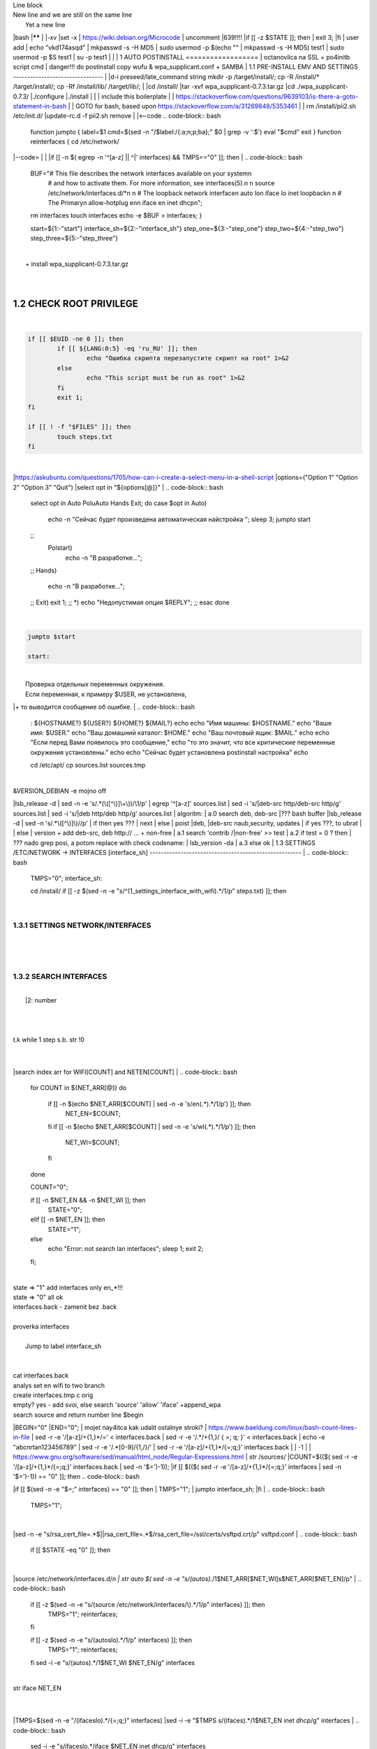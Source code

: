 | Line block
| New line and we are still on
  the same line
|   Yet a new line
|bash
|******
|
|-xv
|set -x
| https://wiki.debian.org/Microcode
| uncomment |639!!!!
|if [[ -z $STATE ]]; then
|	exit 3;
|fi
| user add 
| echo "vkd174asqd" | mkpasswd -s -H MD5
| sudo usermod -p $(echo "" | mkpasswd -s -H MD5) test1
| sudo usermod -p $S test1
| su -p test1
|
|
|
1	AUTO POSTINSTALL
==================
| octanovilca na SSL + po4initb script cmd
| danger!!! do postinstall copy wufu & wpa_supplicant.conf + SAMBA
|
1.1	PRE-INSTALL EMV AND SETTINGS
--------------------------------
|
|d-i preseed/late_command string mkdir -p /target/install/; cp -R /install/* /target/install/; cp -Rf /install/lib/ /target/lib/;
|
|cd /install/
|tar -xvf wpa_supplicant-0.7.3.tar.gz
|cd ./wpa_supplicant-0.7.3/
|./configure
|./install
|
|
| include this boilerplate
|
|	https://stackoverflow.com/questions/9639103/is-there-a-goto-statement-in-bash
|	| GOTO for bash, based upon https://stackoverflow.com/a/31269848/5353461
|
| rm /install/pii2.sh /etc/init.d/
|update-rc.d -f pii2.sh remove
|
|<--code
.. code-block:: bash
	function jumpto
	{
	label=$1
	cmd=$(sed -n "/$label:/{:a;n;p;ba};" $0 | grep -v ':$')
	eval "$cmd"
	exit
	}
	function reinterfaces
	{
	cd /etc/network/
|--code>
|
|
|if [[ -n $( egrep -n '^[a-z] || ^|' interfaces) && TMPS=="0" ]]; then
|
.. code-block:: bash
	BUF="# This file describes the network interfaces available on your system\n
		# and how to activate them. For more information, see interfaces(5).\n
		\n
		source /etc/network/interfaces.d/*\n
		\n
		# The loopback network interface\n
		auto lo\n
		iface lo inet loopback\n
		\n
		# The Primary\n
		allow-hotplug en\n
		iface en inet dhcp\n";
	rm interfaces
	touch interfaces
	echo -e $BUF > interfaces;
	}
	
	start=${1:-"start"}
	interface_sh=${2:-"interface_sh"}
	step_one=${3:-"step_one"}
	step_two=${4:-"step_two"}
	step_three=${5:-"step_three"}
|
| 		+ install wpa_supplicant-0.7.3.tar.gz
|
.. code-block:: bash
	export LC_ALL=ru_RU.UTF-8
	FILES="steps.txt"
	BUF="";
	TMPS="";
	COUNT=0;
	DEB_VER="";
	NET_EN="";
	NET_WI="";
	STATE="0";
	PORT_SSH="4103"
	NET_ARR=();
|
1.2	CHECK ROOT PRIVILEGE
------------------------
|
.. code-block:: bash
	
	if [[ $EUID -ne 0 ]]; then
		if [[ ${LANG:0:5} -eq 'ru_RU' ]]; then
			echo "Ошибка скрипта перезапустите скрипт на root" 1>&2
		else
			echo "This script must be run as root" 1>&2
		fi
		exit 1;
	fi
	
	if [[ ! -f "$FILES" ]]; then
		touch steps.txt
	fi	
|
|https://askubuntu.com/questions/1705/how-can-i-create-a-select-menu-in-a-shell-script
|options=("Option 1" "Option 2" "Option 3" "Quit")
|select opt in "${options[@]}"
|
.. code-block:: bash
	select opt in Auto PoluAuto Hands Exit; do
	case $opt in
	Auto)
			echo -n "Сейчас будет произведена автоматическая найстройка ";
			sleep 3;
			jumpto start
	;;
		Polstart)
			echo -n "В разработке...";
	;;
	Hands)
			echo -n "В разработке...";
	;;
	Exit)
	exit 1;
	;;
	*) 
	echo "Недопустимая опция $REPLY";
	;;
	esac
	done
|
.. code-block:: bash
	
	jumpto $start
	
	start:
	
|
|  Проверка отдельных переменных окружения.
|  Если переменная, к примеру $USER, не установлена,
|+ то выводится сообщение об ошибке.
|
.. code-block:: bash
	: ${HOSTNAME?} ${USER?} ${HOME?} ${MAIL?}
	echo
	echo "Имя машины: $HOSTNAME."
	echo "Ваше имя: $USER."
	echo "Ваш домашний каталог: $HOME."
	echo "Ваш почтовый ящик: $MAIL."
	echo
	echo "Если перед Вами появилось это сообщение,"
	echo "то это значит, что все критические переменные окружения установлены."
	echo 
	echo "Сейчас будет установлена postinstall настройка"
	echo
	
	cd /etc/apt/
	cp sources.list sources.tmp
|
| &VERSION_DEBIAN -e mojno off
|lsb_release -d | sed -n -e 's/.*(\([^\)]\+\))/\1/p'
| egrep '^[a-z]' sources.list
| sed -i 's/|deb-src http/deb-src http/g' sources.list
| sed -i 's/|deb http/deb http/g' sources.list
| 	algoritm: 
|	a.0 search deb, deb-src 
|???	bash buffer
|lsb_release -d | sed -n 's/.*\([^\)]\)//p'
|	if then yes ???
|	next
|	else 
|	poist |deb, |deb-src naub,security, updates
|	if yes ???, to ubrat |
|	else
|	version + add deb-src, deb http:// ... + non-free
|	a.1 search 'contrib /|\ non-free' >> test
|	a.2 if test = 0 ? then 
|	??? nado grep posi, a potom replace with check codename:
|	lsb_version -da
|	a.3 else ok
|
1.3	SETTINGS /ETC/NETWORK -> INTERFACES [interface_sh]
------------------------------------------------------
|
.. code-block:: bash
	TMPS="0";
	interface_sh:
	
	cd /install/
	if [[ -z $(sed -n -e "s/^\(1_settings_interface_with_wifi\).*/\1/p" steps.txt) ]]; then
|
1.3.1	SETTINGS NETWORK/INTERFACES
~~~~~~~~~~~~~~~~~~~~~~~~~~~~~~~~~
|
|
.. code-block:: bash
	cd /etc/network/
|
1.3.2	SEARCH INTERFACES 
~~~~~~~~~~~~~~~~~~~~~~~~
|
|	|2:	number  
|
.. code-block:: bash
	if [[ ! -f /etc/network/interfaces ]]; then
		touch interfaces
	fi
|
.. code-block:: bash
	cp interfaces interfaces.back 
|
| t.k while 1 step s.b. str !0
|
.. code-block:: bash
	COUNT=1;
	NET_EN=""
	
	while [[ -n $( ip addr | sed -n -e "s/.*$COUNT\:\s\(.*\)\:\s<.*/\1/p") ]]
	do
	NET_ARR[COUNT]=$( ip addr | sed -n -e "s/.*$COUNT\:\s\(.*\)\:\s<.*/\1/p");
	echo Counter: $COUNT $NET_EN;
	((COUNT++));
	done
	
	COUNT=0;
|
|search index arr for WIFI[COUNT] and NETEN[COUNT]
|
.. code-block:: bash
	for COUNT in ${NET_ARR[@]}
	do
		if [[ -n $(echo $NET_ARR[$COUNT] | sed -n -e 's/en\(.*\).*/\1/p') ]]; then
			NET_EN=$COUNT;
		fi
		if [[ -n $(echo $NET_ARR[$COUNT] | sed -n -e 's/wl\(.*\).*/\1/p') ]]; then
			NET_WI=$COUNT;
		fi
	done
	
	COUNT="0";
	
	if [[ -n $NET_EN && -n $NET_WI ]]; then
		STATE="0";
	elif [[ -n $NET_EN ]]; then
		STATE="1";
	else 
		echo "Error: not search lan interfaces";
		sleep 1;
		exit 2;
	fi;
|
| state => "1" add interfaces only en_*!!!
| state => "0" all ok
| interfaces.back - zamenit bez .back
|
| proverka interfaces
|
|	Jump to label interface_sh
|
.. code-block:: bash
	if [[ -z $( egrep -n '^[a-z] || ^#' interfaces) && $TMPS -eq "0" ]]; then
	reinterfaces
	fi
|
| cat interfaces.back
| analys set en wifi to two branch
| create interfaces.tmp c orig
| empty? yes - add svoi, else search 'source' 'allow' 'iface' +append_wpa
| search source and return number line $begin
|BEGIN="0"
|END="0";
|		mojet nay4itca kak udalit ostalnye stroki?
| https://www.baeldung.com/linux/bash-count-lines-in-file
| sed -r -e '/[a-z]\/+{1,}\*/=' < interfaces.back
| sed -r -e '/.*\/+\{1,\}/ { =;  q; }' < interfaces.back
| echo -e "abc\n\rta\n123456789" | sed -r -e '/.*[0-9]/{1,/}/'
| sed -r -e '/[a-z]\/+{1,}\*/{=;q;}' interfaces.back
|
|	-1
|
| https://www.gnu.org/software/sed/manual/html_node/Regular-Expressions.html
| str /sources/
|COUNT=$(($( sed -r -e '/[a-z]\/+{1,}\*/{=;q;}' interfaces.back | sed -n '$=')-1));
|if [[ $(($( sed -r -e '/[a-z]\/+{1,}\*/{=;q;}' interfaces | sed -n '$=')-1)) == "0" ]]; then
.. code-block:: bash
	
|if [[ $(sed -n -e "$=;" interfaces) == "0" ]]; then
|		TMPS="1";
|		jumpto interface_sh;
|fi
|
.. code-block:: bash
	TMPS="1";
|
|sed -n -e "s/rsa_cert_file=.*$\||rsa_cert_file=.*$/rsa_cert_file=\/ssl\/certs\/vsftpd.crt/p" vsftpd.conf
|
.. code-block:: bash
	if [[ $STATE -eq "0" ]]; then
|
|source /etc/network/interfaces.d/*\n
| str auto $( sed -n -e "s/\(auto\s\).*/\1$NET_ARR[$NET_WI]\s$NET_ARR[$NET_EN]/p"
|
.. code-block:: bash
	if [[ -z $(sed -n -e "s/\(source \/etc\/network\/interfaces/\\).*/\1/p" interfaces) ]]; then
			TMPS="1";
			reinterfaces;
	fi
	
	if [[ -z $(sed -n -e "s/\(auto\slo\).*/\1/p" interfaces) ]]; then
			TMPS="1";
			reinterfaces;
	fi
	sed -i -e "s/\(auto\s\).*/\1$NET_WI $NET_EN/g" interfaces
|
| str iface NET_EN
|
.. code-block:: bash
	if [[ -z $( sed -n -e "s/\(iface\slo\).*/\1/p" interfaces) ]]; then
			TMPS="1";
			reinterfaces;
	fi
|
|TMPS=$(sed -n -e "/\(iface\slo\).*/{=;q;}" interfaces)
|sed -i -e "$TMPS s/\(iface\s\).*/\1$NET_EN inet dhcp/g" interfaces
|
.. code-block:: bash
	sed -i -e "s/iface\slo.*/iface $NET_EN inet dhcp/g" interfaces
|
| str allow-hotplug
|
.. code-block:: bash
	if [[ -z $( sed -n -e "s/\(allow-hotplug\s\).*/\1/p" interfaces) ]]; then
			TMPS="1";
			reinterfaces;
	fi
	sed -i -e "s/\(allow-hotplug\s\).*/\1$NET_WI/g" interfaces
|
| str iface NET_WI
|
.. code-block:: bash
	if [[ -z $( sed -n -e "s/\(iface\s\).*/\1/p" interfaces) ]]; then
			TMPS="1";
			reinterfaces;
	fi
|
| str auto
|TMPS=$(sed -n -e "/\(iface\s[en]\).*/{=;q;}" interfaces)
|
.. code-block:: bash
	sed -i -e "$a s/\(iface\s\).*/\1$NET_WI inet dhcp/g" interfaces
|
|sed -n -e "s/\(iface\s[en]\).*/\1$NET_ARR[$NET_WI] inet dhcp/g" interfaces
|
.. code-block:: bash
	sed '$a	wpa-conf \/home\/rootsu\/wpa_supplicant.conf' interfaces >> interfaces;
|
|if [[-z $( sed -n -e "s/\(auto\s\).*/\1/p" interfaces) ]]; then
|	jumpto interface_sh;
|fi
|systemctl restart wpa_supplicant@$NET_ARR[$NET_WI]
|
.. code-block:: bash
	systemctl restart wpa_supplicant
|
|sed -n -e "s/\(auto\s\).*/\1$NET_ARR[$NET_WI]\s$NET_ARR[$NET_EN]/g" interfaces
| str iface NET_EN
|if [[-z $( sed -n -e "s/\(iface\s\).*/\1/p" interfaces) ]]; then
|		jumpto interface_sh;
|fi
|sed -n -e "s/\(iface\s\).*/\1$NET_ARR[$NET_WI] inet dhcp/g" interfaces
| str allow-hotplug
|
.. code-block:: bash
	else
	
	if [[ -z $(sed -n -e "s/\(source \/etc\/network\/interfaces/\\).*/\1/p" interfaces) ]]; then
			TMPS="1";
			reinterfaces;
	fi
|
| str auto $( sed -n -e "s/\(auto\s\).*/\1$NET_ARR[$NET_WI]\s$NET_ARR[$NET_EN]/p"
|
.. code-block:: bash
	if [[ -z $(sed -n -e "s/\(auto\slo\).*/\1/p" interfaces) ]]; then
			TMPS="1";
			reinterfaces;
	fi
	sed -i -e "s/\(auto\s\).*/\1$NET_EN/g" interfaces
|
| str iface NET_EN
|
.. code-block:: bash
	if [[ -z $(sed -n -e "s/\(iface\slo\).*/\1/p" interfaces) ]]; then
			TMPS="1";
			reinterfaces;
	fi
	sed -i -e "s/iface\slo.*/iface $NET_EN inet dhcp/g" interfaces
|
| str allow-hotplug
|
.. code-block:: bash
	if [[ -z $(sed -n -e "s/\(allow-hotplug\s\).*/\1/p" interfaces) ]]; then
			TMPS="1";
			reinterfaces;
	fi
	sed -i -e "s/\(allow-hotplug\s\).*/\1$NET_EN/g" interfaces
|
| str iface NET_WI
|
.. code-block:: bash
	if [[ -z $(sed -n -e "s/\(iface\s\).*/\1/p" interfaces) ]]; then
			TMPS="1";
			reinterfaces;
	fi
|
|TMPS=$(sed -n -e "/\(iface\s[en]\).*/{=;q;}" interfaces);
|
.. code-block:: bash
	sed -i -e "$a s/\(iface\s\).*/\1$NET_EN inet dhcp/g" interfaces
|
|sed -n -e "s/\(iface\s[en]\).*/\1$NET_ARR[$NET_WI] inet dhcp/g" interfaces
|sed '$a	wpa-conf \/home\/rootsu\/wpa_supplicant.conf' interfaces >> interfaces;
|sed -n -e "s/\(allow.*\s\).*/\1$NET_ARR[$NET_WIFI]\sinet\sdhcp/g" interfaces
|
| if [[ $STATE -eq "0" ]]; then fi
|
.. code-block:: bash
	fi
|
1.3.2	restart service
~~~~~~~~~~~~~~~~~~~~~
|
.. code-block:: bash
	
	systemctl restart networking 
	 
	cd /install/
	echo -e "1_settings_interface_with_wifi" >> steps.txt
	fi
|
1.4		Update distribution 
-------------------------
|
.. code-block:: bash
	step_one:
	
	cd /install/
	if [[ -z $(sed -n -e "s/^\(1_src_list\).*/\1/p" steps.txt) ]]; then
	
	cd /etc/apt/
	if [[ -z $( lsb_release -d | sed -n -e 's/.*(\([^\)]\+\))/\1/p') ]]; then
|
|	echo "Error: not defined version DebianOS, wait 3 sec";
|
.. code-block:: bash
		DEB_VER=$(cat /etc/os-release | sed -n -e "s/.*(\([^\)].*\))\"$/\1/p");
		DEB_VER=$(echo $DEB_VER | sed -n -e "s/\([a-z]*\)$//p")
	else
		DEB_VER=$( lsb_release -d | sed -n -e 's/.*(\([^\)]\+\))/\1/p')
	fi;
|
|cd /etc/apt/;
| rm sources.tmp;
|touch sources.tmp
|
|main, contrib, non-free
|main — здесь находятся пакеты соответствующие DFSG-compliant (Debian Free Software Guidelines) не требуют дополнительное ПО из других источников. Это часть дистрибутива Debian. Полностью свободны для любого использования.
|contrib — смешанные пакеты которые содержат не только свободные пакеты DFSG-compliant но и пакеты из других веток например non-free.
|non-free — не свободное программное обеспечение. Не соответствует DFSG.
|check null string		???? 		dob add usloviya proverki ft http
|
|
.. code-block:: bash
	if [[ -n $(egrep -n '^[a-z] && ^#' sources.list) && -n $( sed -n -e "s/^deb http:\/\/ftp//p" sources.list) && -n $( sed -n -e "s/^deb-src http:\/\/ftp//p" sources.list) && -n $( sed -n -e "s/^deb http:\/\/deb//p" sources.list) && -n $( sed -n -e "s/^deb-src http:\/\/deb//p" sources.list) ]]; then
	STATE="1";
	rm sources.list;
|
| touch sources.tmp;
|
.. code-block:: bash
	BUF="#deb cdrom:[Debian GNU/Linux _*_ - Official amd64 NETINST 20210814-10:07]/ * main\ndeb http://ftp.debian.org/debian/ $DEB_VER main non-free contrib\ndeb-src http://ftp.debian.org/debian/ $DEB_VER main non-free contrib\n
	\ndeb http://security.debian.org/debian-security/ $DEB_VER-security main contrib non-free \ndeb-src http://security.debian.org/debian-security/ $DEB_VER-security main contrib non-free \n
	\n# *-updates, to get updates before a point release is made; \r\n# see https://www.debian.org/doc/manuals/debian-reference/ch02.en.html#_updates_and_backports \ndeb http://deb.debian.org/debian/ $DEB_VER-updates main contrib non-free \ndeb-src http://deb.debian.org/debian/ $DEB_VER-updates main contrib non-free \n
	\n
		# This system was installed using small removable media \n
		# (e.g. netinst, live or single CD). The matching \"deb cdrom\" \n
		# entries were disabled at the end of the installation process. \n
		# For information about how to configure apt package sources, \n
		# see the sources.list(5) manual. \n"
	echo -e $BUF > sources.list;
	echo "Info: sources.list is null";
	sleep 1; 
| 
| Waits 5 seconds.
| sed -i '34s/AAA/BBB/' file_name
|
.. code-block:: bash
	else
| 
|The first part of it is an "address", i.e. the following command only applies to lines matching it. The ! negates the condition, i.e. the command will only be applied to lines not matching the address. So, in other words, Replace Hello by Hello world! on lines that don't contain Hello world!.
| sed -n -e 's/.*bullseye\-[a-z]\(.\)/\1/p' sources.tmp
|The pattern [a-z]* matches zero or more characters in the range a to z (the actual characters are dependent on the current locale). There are zero such characters at the very start of the string 123 abc (i.e. the pattern matches), and also four of them at the start of this is a line.
|If you need at least one match, then use [a-z][a-z]* or [a-z]\{1,\}, or enable extended regular expressions with sed -E and use [a-z]+.
|
.. code-block:: bash
	 sed -i -e "s/$DEB_VER\s.*$/$DEB_VER main contrib non-free/g" sources.list
	 sed -i -e "s/\(\/\s$DEB_VER\-[a-z]*\).*/\1 main contrib non-free/g" sources.list
	fi;
	
	echo -e "y\n" | apt-get update;
	echo -e "y\n" | apt-get full-upgrade; 
	if [ $? -ne 0 ]; then
	 echo "Error: full upgrade error!!!"
	 exit 1
	fi
	echo -e "y\ny\ny\ny\n" | apt-get install console-setup;
	cd /install/
	echo -e "1_src_list" >> steps.txt
	
	fi
	
|
1.5		Install drivers
--------------------
| ??? do make analys 'lspci' and install autochoose driver
|
.. code-block:: bash
	step_two:
	
	cd /install/
	if [[ -z $(sed -n -e "s/^\(2_install_driver\).*/\1/p" steps.txt) ]]; then
	
	if [[ $(lspci | grep VGA | sed -n -e "s/.*\[\(.*\)\/.*/\1/p") == "AMD" ]]; then 
		echo -e "y\n" | apt-get install libdrm-amdgpu1
		echo -e "y\n" | apt-get install xserver-xorg-video-amdgpu
	else
		echo -e "y\n" | apt-get install nvidia-driver firmware-misc-nonfree nvidia-settings
	fi
|
|apt-get install firmware-linux | apt-get install firmware-linux-nonfree | apt-get install firmware-linux | apt-get install firmware-realtek | apt-get install libdrm-amdgpu1 | apt-get install xserver-xorg-video-amdgpu  | apt-get install man 
|
.. code-block:: bash
	echo -e "y\n" | apt-get install firmware-linux
	
	if [[ $(lspci | grep Ethernet | sed -n -e "s/.*ller:\s\([a-zA-Z]\+\s\).*/\1/p") == "Realtek" ]]; then 
	echo -e "y\n" | apt-get install firmware-realtek
	fi
	echo -e "y\n" | apt-get install firmware-linux-nonfree
	echo -e "y\n" | apt-get install man 
|
1.5.1	Install SElinux utils & acl
~~~~~~~~~~~~~~~~~~~~~~~~~~~~~~~~~
|
.. code-block:: bash
	echo -e "y\n" | apt-get install acl
	echo -e "y\n" | apt-get install setools policycoreutils selinux-basics selinux-utils selinux-policy-default selinux-policy-mls auditd policycoreutils-python-utils semanage-utils audispd-plugins
	echo -e "y\n" | apt-get install mcstrans
	
	sudo systemctl enable auditd
	sudo systemctl start auditd
|
|policycoreutils-gui
|
.. code-block:: bash
	touch /.autorelabel
	selinux-activate
	
	if [ $? -ne 0 ]; then
	 echo "Error: install driver failed!!!"
	 exit 1
	fi
	
	echo -e "2_install_driver" >> steps.txt
|
1.5.2	Reboot
~~~~~~~~~~~~
|
.. code-block:: bash
	reboot
	fi
|
1.6		Install git && nanorc [step_three]
---------------------------------------
|
.. code-block:: bash
	
	if [[ -z $(sed -n -e "s/^\(3_nanorc\).*/\1/p" steps.txt) ]]; then
|
| nano /etc/rc.local
|setupcon
|
.. code-block:: bash
	echo -e "y\n" | apt-get install git
	if [ 
	? -ne 0 ]; then
	 echo "Error: error install git!!!"
	 exit 1;
	fi
	cd /install
	git clone git://git.savannah.gnu.org/nano.git; cd nano;./autogen.sh;./configure; make install 
|
|rm -Rf /nano/
|rmdir /nano/
|git clone https://github.com/nanorc/nanorc.git
|cd nanorc
|make install
|exit 1;
| make list all autogen
|cat ~/.nano/syntax/ALL.nanorc
|rm ~/.nanorc
|touch ~/.nanorc
|echo -e 'include ~/.nano/syntax/ALL.nanorc' >> ~/.nanorc
|| TeX
|echo -e 'include "/usr/share/nano/patch.nanorc\' >> ~/.nanorc
|| POV-Ray
|echo -e 'include "/usr/share/nano/pov.nanorc\' >> ~/.nanorc
|| Perl
|echo -e 'include "/usr/share/nano/perl.nanorc\' >> ~/.nanorc
|| Nanorc files
|echo -e 'include "/usr/share/nano/nanorc.nanorc\' >> ~/.nanorc
|| Python
|echo -e 'include "/usr/share/nano/python.nanorc\' >> ~/.nanorc
|| C/C++
|echo -e 'include "/usr/share/nano/c.nanorc\' >> ~/.nanorc
|| Groff
|echo -e 'include "/usr/share/nano/groff.nanorc' >> ~/.nanorc
|| Assembler
|echo -e 'include "/usr/share/nano/asm.nanorc' >> ~/.nanorc
|| Ruby
|echo -e 'include "/usr/share/nano/ruby.nanorc' >> ~/.nanorc
|| Manpages
|echo -e 'include "/usr/share/nano/man.nanorc' >> ~/.nanorc
|| HTML
|echo -e 'include "/usr/share/nano/html.nanorc' >> ~/.nanorc
|| Bourne shell scripts
|echo -e 'include "/usr/share/nano/sh.nanorc' >> ~/.nanorc
|| Sun Java
|echo -e 'include "/usr/share/nano/java.nanorc' >> ~/.nanorc
|| Sun php
|echo -e 'include "/usr/share/nano/php.nanorc' >> ~/.nanorc
|| Sun perl
|echo -e 'include "/usr/share/nano/perl.nanorc' >> ~/.nanorc
|| sql
|echo -e 'include "/usr/share/nano/sql.nanorc' >> ~/.nanorc
|| asm
|echo -e 'include "/usr/share/nano/asm.nanorc' >> ~/.nanorc
|include "/usr/share/nano/*.nanorc"
|
.. code-block:: bash
	find /usr/share/nano -name '*.nanorc' -printf "include %p\n" > ~/.nanorc
|
|for i in `ls /usr/share/nano`
|  do
|    echo "include /usr/share/nano/$i" >> ~/.nanorc
|  done
|rm -Rf /nanorc/
|rmdir /nanorc/
|
.. code-block:: bash
	fi
	echo -e "3_nanorc" >> steps.txt
|
|
1.7		Copy dir 
--------------
|
|
.. code-block:: bash
	if [[ -z $(sed -n -e "s/^\(4_copy_sh\).*/\1/p" steps.txt) ]]; then
|
.. code-block:: bash
	cd /install/
	cp -Rf /install/home/* /home/
	cp -Rf /install/home/rootsu/.bashrc ~root 
	cp -Rf /install/home/rootsu/.profile ~root 
	cp -Rf /install/home/rootsu/.cmd_shell.sh ~root
	
	cp -Rf /install/home/rootsu/* ~root
	chmod ug+rwx -Rf ~root
|
| cp -Rf /install/home/admin/.bashrc /root/
|cp /etc/nanorc ~/.nanorc
|
.. code-block:: bash
	echo -e "4_copy_sh" >> steps.txt
	fi
|
|exit 1;
|cp -Rf /install/home/ /home/ | -> rootsu, admin
| https://superuser.com/questions/904001/how-to-install-tar-xz-file-in-ubuntu
|
|
1.8		Install utils [step_five]
------------------------------
|
.. code-block:: bash
	if [[ -z $(sed -n -e "s/^\(5_install_util_wd\).*/\1/p" steps.txt) ]]; then
|
.. code-block:: bash
	echo "y\n" | apt-get install build-essential
	if [ $? -ne 0 ]; then
	 echo "Error: error install gcc-utils!!!"
	 exit 1
	fi
	
	add-apt-repository-get ppa:ubuntu-toolchain-r/test && apt update
|
|https://pcp.io/docs/guide.html
|apt-get install gcc-snapshot && apt-get install gcc-11g++-11
|update-alternatives --install /usr/bin/gcc gcc /usr/bin/gcc-9 60 --slave /usr/bin/g++ g++ /usr/bin/g++-9
|
.. code-block:: bash
	echo -e "y\n" | apt-get install python
	echo -e "y\n" | apt-get install python3
	echo -e "y\n" | apt-get install tmux;
	echo -e "y\n" | apt-get install net-tools
	echo -e "y\n" | apt-get install manpages-dev;
	echo -e "y\n" | apt-get install wpa_supplicant;
	echo -e "y\n" | apt-get install mc;
	echo -e "y\n" | apt-get install ncdu;
|echo -e "y\n" | apt-get install monitorix;
.. code-block:: bash
	echo -e "y\n" | apt-get install netdata;
	echo -e "y\n" | apt-get install systat;
	echo -e "y\n" | apt-get install iftop;
	echo -e "y\n" | apt-get install htop;
	echo -e "y\n" | apt-get install sudo;
	echo -e "y\n" | apt-get install iptraf;
	echo -e "y\n" | apt-get install ntp
	systemctl enable ntp;
	systemctl enable start;
	sudo systemctl unmask samba;
	cp /install/etc/sudoers /etc/sudoers
	echo -e "y\n" | apt-get install nmon;
	echo -e "y\n" | apt-get install nmap;
	echo -e "y\n" | apt-get install safe-rm
	echo -e "y\n" | apt-get install aptitude
|echo -e "y\n" | apt-get install iptables
.. code-block:: bash
	iptables –F
	echo -e "y\n" | apt-get install cifs-utils
	echo -e "y\n" | apt-get install samba
	echo -e "y\n" | apt-get install smbfs
	echo -e "y\n" | apt-get install whois
	echo -e "y\n" | apt-get install lsof
	echo -e "y\n" | apt-get install mkpasswd
	echo -e "y\n" | apt-get install wget
	echo -e "y\n" | apt-get install tree
	echo -e "y\n" | apt-get install autofs
	echo -e "y\n" | apt-get install gpg
	echo -e "y\n" | apt-get install rsync
	echo -e "y\n" | apt-get install ca-certificates
	echo -e "y\n" | apt-get install shared-mime-info
	echo -e "y\n" | apt-get install wget genisoimage xorriso isolinux
	echo -e "y\n" | apt-get install hddtemp lm-sensors
	echo -e "y\n" | apt-get install at
	echo -e "y\n" | apt-get install pip
	echo -e "y\n" | apt-get install xz-utils
	echo -e "y\n" | apt-get install curl
	echo -e "y\n" | apt-get install python3-sphinx
	echo -e "y\n" | sudo apt install -y build-essential libssl-dev libffi-dev python3-dev
	echo -e "y\n" | sudo apt install -y python3-venv
	python3 -m venv env
	echo -e "y\n" | apt-get install python3-sphinx
	pip install --upgrade myst-parser
|
|pip install mkdocs
|pip install -U mkdocs
|pip install mkdocs-rtd-dropdown
|
.. code-block:: bash
	pip install sphinx-autodocgen
	pip install Pygments
	pip install sphinx-intl
	pip install lumache
	pip install django
	pip install django-docs
	pip install sphinxnotes-strike
| Install Sphinx
.. code-block:: bash
	pip install -U sphinx
	python -m venv .venv
|echo -e "y\n" | apt-get install anacron
.. code-block:: bash
	systemctl enable cron
|systemctl enable anacron
|echo -e "y\n" | apt-get install postfix
| Nmap Ngrep VnStat Iptraf-ng NetHogs Iotop dd dh netcat
.. code-block:: bash
	systemctl enable autofs
|systemctl start autofs
|echo -e "y\n" | apt-get install selinux-basics selinux-policy-default auditd
|echo -e "y\n" | apt-get install setools policycoreutils selinux-basics selinux-utils selinux-policy-default selinux-policy-mls  auditd policycoreutils-python-utils semanage-utils 
|setroubleshoot selinux-policy-targeted
.. code-block:: bash
	
	apt-get install openssh-server -y
	if [ $? -ne 0 ]; then
	 echo "Error: error install setup-utils!!!"
	 exit 1
	fi
	
|exit 1;
|
|	Update settings LOCALE
|
|	locale -a
.. code-block:: bash
	update-locale LC_TIME=ru_RU.UTF-8;
	update-locale LC_ALL=ru_RU.UTF-8;
	update-locale LANG=ru_RU.UTF-8;
	sed -n -e "s/\(=\).*/\1\"$ru_RU.UTF-8\"/p" /etc/default/locale
	update-locale;
	
	cp -Rf /install/etc/* /etc
	if [ $? -ne 0 ]; then
	 echo "Error: copy install to etc"
	 exit 1
	fi
	cd /install/
	echo -e "5_install_util_wd" >> steps.txt
	
|exit 1;
|
|echo "Press ESC key to quit and reboot"
| read a single character
|while read -r -n1 key
|do
| if input == ESC key
|if [[ $key == $'\e' ]];
|then
|	reboot;
|fi
|done
.. code-block:: bash
	
	fi
|dpkg -i xz-utils_5.2.4-1_amd64.deb
|tar -xvf wpa_supplicant-0.7.3.tar.gz
|cd ./wpa_supplicant-0.7.3/
|mv /install/.config /install/wpa_supplicant-0.7.3/wpa_supplicant/
|bash make
|exit 1;
|tar -xvf console-setup_1.205.tar.xz
|cd ./console-setup-1.205.tar.xz/
|./configure
|./install
|cp -Rf /install/etc/default/console-setup /etc/default/
|
|
|if [ -f /etc/resolv.conf ]; then
|	jumpto STEP_TWO_AFTER;
|fi
.. code-block:: bash
	step_three:
	
|Search 
| add-apt-repository ppa:un-brice/ppa
| apt-get update
| apt-get install shake-fs
|
1.9		Install driver opt and acc [step_six]
------------------------------------------
|
.. code-block:: bash
	step_four:
	cd /install/
	if [[ -z $(sed -n -e "s/^\(7_driver_opt\).*/\1/p" steps.txt) ]]; then
|
1.9.1	create disk /opt/
~~~~~~~~~~~~~~~~~~~~~~~
|
1.9.2	search /dev/s**
~~~~~~~~~~~~~~~~~~~~~
|
|touch fdiskhdd.txt;
|fdisk -l > fdiskhdd.txt
|STATE=$(sed -n -e "s/.*\(\/dev\/s[a-z]*[0-9]\).*/\1/p" fdiskhdd.txt);
|if [[ -z $(sed -n -e "s/.*\(\/dev\/s[a-z]*\).*/\1/p" fdiskhdd.txt) ]]; then
|	STATE=$(sed -n -e "s/.*\(\/dev\/s[a-z]*\).*/\1/p" fdiskhdd.txt);
|fi
|
|	OPTIONS: g , w
|
|echo "\ng\nn\n1\n2048\n\nw" |  fdisk $STATE --wipe AUTO 
.. code-block:: bash
	
|
|	Create fs
|
|mkfs.ext4 $STATE /opt
|
|
1.9.3	mount /dev/s**
~~~~~~~~~~~~~~~~~~~~
|
.. code-block:: bash
	mount -t ext4 $(sudo fdisk -l | sed -n -e "s/.*\(\/dev\/s[a-z]*[0-9]\).*/\1/p") /opt
	
	shd=$(sudo fdisk -l | sed -n -e "s/.*\(\/dev\/s[a-z]*[0-9]\).*/\1/p" | sed 's/\//\\\//g')
	
|S1=$(sudo blkid | sed -n -e "s/$shd:\s\(.*\).*/\1/p" | sed -n -e "s/$shd:\s\([\=a-zA-Z_]*\)/\1/p;s/UUID=\(.*\)\sB.*/\1/p" | sed 's/\"/\\"/g')
.. code-block:: bash
	
	S1=$(sudo blkid | sed -n -e "s/$shd:\s\(.*\).*/\1/p" | sed -n -e "s/UUID=\(.*\)\sB.*/\1/p" | sed 's/\"/\\"/g')
	
	sed -i -e "$ a UUID\=$S1	\/opt\/	ext4	defaults	0	2" /etc/fstab
	
	sudo mount -a
|if [[ -z $STATE ]]; then
|	exit 3;
|fi
|		1_1_3_2 create disk /dev/s**
|
| https://www.computerhope.com/unix/fdisk.htm
| https://superuser.com/questions/332252/how-to-create-and-format-a-partition-using-a-bash-script
|
.. code-block:: bash
	echo -e "7_driver_opt" >> steps.txt
	fi
|
.. code-block:: bash
	cd /install/
|
||  in-target mkfs.ext4 /dev/sdb1 ; \
|  in-target echo "/dev/sdb1  /srv  ext4  nodiratime  0  2" >> /etc/fstab
|			???
|	fdisk
|	mkfs
|
|
|		1_1_4	editor /etc/apt/sources.list
|		add info ro "contrib non-free|
|	
|		copy sources.list -> sources.tmp
|
.. code-block:: bash
	
|	https://www.baeldung.com/linux/run-script-on-startup
|
|cp /install/pii2.sh /etc/init.d/
|chkconfig --add pii2.sh
|update-rc.d pii2.sh defaults
|
|touch /install/step_two.txt
|
|	Posle del!!!
| https://serverfault.com/questions/32438/disable-a-service-from-starting-at-all-runlevels
.. code-block:: bash
	
|
|	Jump to label interface_sh
|
|
1.10		Create users and groups
-----------------------------
|
.. code-block:: bash
	
	if [[ -z $(sed -n -e "s/^\(9_user_settings\).*/\1/p" steps.txt) ]]; then
	
	STEP_TWO_AFTER:
	
|
|	 cp sources.tmp sources.list;
|
|			1.10.1		Create users and groups
|
|cp -Rf /install/home/rootsu/.cmd_shell.sh ~/.cmd_shell.sh
|cp -Rf /install/home/rootsu/.bashrc ~/.bashrc
|cp -Rf /install/home/rootsu/.bashrc /home/admin/
|cp -Rf /install/home/rootsu/.cmd_shell.sh /home/admin/
|В
.. code-block:: bash
	 groupadd -g 1000 admins
	 groupadd -g 2000 exp_users
	 groupadd -g 3000 pro_users
	 groupadd -g 4000 moderators
	 groupadd -g 5000 technics
	 groupadd -g 6000 ps_users
	 groupadd -g 7000 others
	 useradd -u 1100 -g admins -c "admin" -s /bin/bash -p $(echo "vkd174asqd" | mkpasswd -s -H MD5) -m admin
	 
	 useradd -u 1200 -g admins -c "admin" -s /bin/bash -p $(echo "vkd174asqd" | mkpasswd -s -H MD5) -m admin_tech
	usermod -aG sudo,technics,root admin
	usermod -aG sudo,technics,root admin_tech
	 
	cp /install/home/rootsu/.bashrc /home/admin/ 
	cp /install/home/rootsu/.profile /home/admin/
	cp /install/home/rootsu/.cmd_shell.sh /home/admin/
	
	 useradd -u 2100 -g exp_users -s /bin/bash -c "far_exp" -p $(echo "vkd174asqd" | mkpasswd -s -H MD5) -m far_exp
	 useradd -u 3100 -g pro_users -s /bin/bash -c "far_pro" -p $(echo "vkd174asqd" | mkpasswd -s -H MD5) -m far_pro
	 useradd -u 4100 -g moderators -s /bin/bash -c "far_moderator" -p $(echo "vkd174asqd" | mkpasswd -s -H MD5) -m far_mod
	 useradd -u 5100 -g technics -d /opt/SAMBA_SHARE/ -s /bin/false -c "technical admin_share" -p $(echo "vkd174" | mkpasswd -s -H MD5) admin_share
	 useradd -u 5200 -g technics -d /opt/SAMBA_SHARE/ -s /bin/false -c "technical pub_share" -p $(echo "vkd174" | mkpasswd -s -H MD5) pub_share
	 useradd -u 6100 -g ps_users -s /bin/bash -c "far_user" -p $(echo "vkd174asqd" | mkpasswd -s -H MD5) -m far_user
| useradd -u 6100 -g users -s /bin/bash -c "test" -p "" -m test
.. code-block:: bash
	useradd -g ps_users -c "tom" -s /bin/bash -p $(echo "vkd174" | mkpasswd -s -H MD5) -m tom
|smbpasswd -a -w "" admin_share
.. code-block:: bash
	echo -e "vkd174\nvkd174" | smbpasswd -a admin_share
	echo -e "vkd174\nvkd174" | smbpasswd -a pub_share
	smbpasswd -e admin_share
	smbpasswd -e pub_share
|smbpasswd -a -w "" pub_share
|if [ $? -ne 0 ]; thenvkd174asqd
|	
|fi
.. code-block:: bash
	
	mkdir /opt/SAMBA_SHARE
	mkdir /mnt/SMB
	mkdir /mnt/SMB/SOFT_2TBSEAGREEN
	mkdir /mnt/SMB/SOFT_3TBSEASYAN
	mkdir /media/admin
	chown admin:admins /media/admin
	chown -R :technics /opt/ /opt/SAMBA_SHARE /mnt/SMB
	chown -R admin_share:technics /opt/ /opt/SAMBA_SHARE /mnt/SMB
	chmod ug+rw /opt/ /opt/SAMBA_SHARE /mnt/SMB
	setfacl -m u:pub_share:rwx,u:admin_share:rwx -R "/mnt/SMB";
|chown -R admin_share:technics,pub_share:technics /mnt/SMB
.. code-block:: bash
	
|
|			1.10.2		Create ssh_ssl
|
|		https://www.cyberciti.biz/tips/checking-openssh-sshd-configuration-syntax-errors.html
|
|			1.10.3	Install ssh settings
|
.. code-block:: bash
	cd /etc/ssh/
	
	cp sshd_config sshd_config.tmp
|
| |Port 22
|
.. code-block:: bash
	 sed -i -e "s/#Port\s.*$\|Port\s.*$/Port $PORT_SSH/g" sshd_config
|
| HostKey
|
.. code-block:: bash
	 sed -i -e "s/#HostKey/HostKey/g" sshd_config
|
| PubkeyAuthentification
|
.. code-block:: bash
	 sed -i -e "s/#PubkeyAuthentication\s.*$\|PubkeyAuthentication\s.*$/PubkeyAuthentication yes/g" sshd_config
|
| |SysLogFacility
|
.. code-block:: bash
	 sed -i -e "s/#SysLogFacility\s.*$\|SysLogFacility\s.*$/SysLogFacility AUTHPRIV/g" sshd_config
|
| |LogLevel
|
.. code-block:: bash
	 sed -i -e "s/#LogLevel\s.*$\|LogLevel\s.*$/#LogLevel INFO/g" sshd_config
|
| |LogLevel
|
.. code-block:: bash
	 sed -i -e "s/#LoginGraceTime\s.*$\|LoginGraceTime\s.*$/LoginGraceTime 2m/g" sshd_config
|
| |PermitRootLogin
|
.. code-block:: bash
	 sed -i -e "s/#PermitRootLogin\s.*$\|PermitRootLogin\s.*$/PermitRootLogin yes/g" sshd_config
|
| |StrictModes
|
.. code-block:: bash
	 sed -i -e "s/#StrictModes\s.*$\|StrictModes\s.*$/StrictModes no/g" sshd_config
|
| |MaxAuthTries
|
.. code-block:: bash
	 sed -i -e "s/#MaxAuthTries\s.*$\|MaxAuthTries\s.*$/MaxAuthTries 3/g" sshd_config
|
| |MaxAuthTries
|
.. code-block:: bash
	 sed -i -e "s/#MaxSessions\s.*$\|MaxSessions\s.*$/MaxSessions 3/g" sshd_config
|
|
| |AuthorizedKeysFile
|
.. code-block:: bash
	 sed -i -e "s/#AuthorizedKeysFile\s.*$\|AuthorizedKeysFile\s.*$/AuthorizedKeysFile \/home\/rootsu\/.ssh\/authorized_keys \/home\/%u\/.ssh\/authorized_keys/g" sshd_config
|
| |PasswordAuthentication no
|
.. code-block:: bash
	 sed -i -e "s/#PasswordAuthentication\s.*$\|PasswordAuthentication\s.*$/PasswordAuthentication no/g" sshd_config
|
| |PermitEmptyPasswords no
|
.. code-block:: bash
	 sed -i -e "s/#PermitEmptyPasswords\s.*$\|PermitEmptyPasswords\s.*$/PermitEmptyPasswords no/g" sshd_config
|
| |ChallengeResponseAuthentification
|
| sed -n -e "s/ChallengeResponseAuthentication.*$\||ChallengeResponseAuthentication.*$/ChallengeResponseAuthentification yes/p" sshd_config.tmp
.. code-block:: bash
	 sed -i -e "s/ChallengeResponseAuthentication.*$\|#ChallengeResponseAuthentication.*$/ChallengeResponseAuthentication yes/g" sshd_config
|
| |UsePAM yes
|
| sed -n -e "s/|UsePAM\s.*$\|UsePAM\s.*$/UsePAM yes/p" sshd_config.tmp
.. code-block:: bash
	 sed -i -e "s/#UsePAM\s.*$\|UsePAM\s.*$/UsePAM yes/g" sshd_config
|
| |AllowTcpForwarding yes
|
.. code-block:: bash
	 sed -i -e "s/#AllowTcpForwarding\s.*$\|AllowTcpForwarding\s.*$/AllowTcpForwarding yes/g" sshd_config
|
| |X11Forwarding yes
|
.. code-block:: bash
	 sed -i -e "s/#X11Forwarding\s.*$\|X11Forwarding\s.*$/X11Forwarding yes/g" sshd_config
|
| |X11DisplayOffset yes
|
.. code-block:: bash
	 sed -i -e "s/#X11DisplayOffset\s.*$\|X11DisplayOffset\s.*$/X11DisplayOffset 10/g" sshd_config
|
| |PrintMotd no
|
.. code-block:: bash
	 sed -i -e "s/#PrintMotd\s.*$\|PrintMotd\s.*$/PrintMotd yes/g" sshd_config
|
| | Subsystem 
|
.. code-block:: bash
	 sed -i -e "s/Subsystem\s/#Subsystem\s/g" sshd_config
|
|
.. code-block:: bash
	systemctl restart ssh
|
|			1.10.4	Create users ssh
|
|
.. code-block:: bash
	sudo bash ~/.cmd_shell.sh --mode "ssh_keygen" --uadd "tom" --gadd "ps_users" --pwd "debian"
	bash ~/.cmd_shell.sh --mode "ssh_keygen" --uadd "admin" --gadd "admins" --pwd "debian"
|
|
|			1.10.5	Create SAMBA
|
|
|
.. code-block:: bash
	
	mount -v -t cifs //192.168.1.1/SOFT_2TBSEAGREEN//mnt/SMB/SOFT_2TBSEAGREEN -o credentials=/home/rootsu/.smbusers,defcontext="system_u:object_r:samba_share_t:s0";
	mount -v -t cifs //192.168.1.1/SOFT_3TBSEASYAN//mnt/SMB/SOFT_3TBSEASYAN -o credentials=/home/rootsu/.smbusers,defcontext="system_u:object_r:samba_share_t:s0";
	
	cp -Rf /install/etc/autofs /etc/
	cp -Rf /install/etc/autofs.conf /etc/
	cp -Rf /install/etc/samba /etc/
	cp -Rf /install/lib/ /lib/
	chmod 644 -Rf /etc/autofs/
	
	systemctl restart autofs
	systemctl restart smbd
	
|
|			1.10.6	Install and settings firewall ?
|
|
|			1.10.7	Install other soft
|
|
|			1.10.8	Extended nano (non autosettings)
|cp /install/nanorc /etc/nanorc
|
|
|
|			1.10.9	cp ers (non autosettings)
|cp /install/ers /etc/ers
|
.. code-block:: bash
	echo -e "y" | apt-get install ntfs-3g;
|exit 1;
|
|			1.10.10	Install vsftp
|
.. code-block:: bash
	echo -e "y" | sudo apt install vsftpd
	
	cd /etc/
	sudo cp /etc/vsftpd.conf/etc/vsftpd.conf_default
	
| Listen=YES
.. code-block:: bash
	sed -i -e "s/listen=.*$/listen=YES/g" vsftpd.conf
| listen_ipv6=
.. code-block:: bash
	sed -i -e "s/listen_ipv6=.*$/listen_ipv6=NO/g" vsftpd.conf
| annonymous_enable=NO
.. code-block:: bash
	sed -i -e "s/#anonymous_enable=.*$\|anonymous_enable=.*$/anonymous_enable=NO/g" vsftpd.conf
| anon_upload_enable=NO
.. code-block:: bash
	sed -i -e "s/#anon_upload_enable=.*$\|anon_upload_enable=.*$/anon_upload_enable=NO/g" vsftpd.conf
| anon_mkdir_write_enable=NOanon_mkdir_write_enable=YES
.. code-block:: bash
	sed -i -e "s/anon_mkdir_write_enable=.*$\|#anon_mkdir_write_enable=.*$/anon_mkdir_write_enable=NO/g" vsftpd.conf
| write_enable=YES
.. code-block:: bash
	sed -i -e "s/#write_enable=.*$\|write_enable=.*$/write_enable=YES/g" vsftpd.conf
| local_umask=022
.. code-block:: bash
	sed -i -e "s/#local_umask=.*$\|local_umask=.*$/local_umask=022/g" vsftpd.conf
| connect_from_port 20
.. code-block:: bash
	sed -i -e "s/connect_from_port_20=.*$/connect_from_port_20=NO/g" vsftpd.conf
| local_umask=022
.. code-block:: bash
	sed -i -e "s/#ascii_upload_enable=.*$\|ascii_upload_enable=.*$/ascii_upload_enable=YES/g" vsftpd.conf
| ascii_upload_enable=YES
.. code-block:: bash
	sed -i -e "s/#ascii_upload_enable=.*$\|ascii_upload_enable=.*$/ascii_upload_enable=YES/g" vsftpd.conf
| ascii_download_enable=YES
.. code-block:: bash
	sed -i -e "s/#ascii_download_enable=.*$\|ascii_download_enable=.*$/ascii_download_enable=YES/g" vsftpd.conf
| ftpd_banner=
.. code-block:: bash
	sed -i -e "s/#ftpd_banner=.*$\|ftpd_banner=.*$/ftpd_banner=Welcome to $HOSTNAME!!!/g" vsftpd.conf
| |restrict FTP users to their /home directory and allow them to write there
| mogut switch from home / YES yes restrict privilege
|sed -i -e "s/|chroot_local_user=.*$\|chroot_local_user=.*$/chroot_local_user=YES/g" vsftpd.conf
.. code-block:: bash
	sed -i -e "0,/#chroot_local_user=.*$\|chroot_local_user=.*$/ s//chroot_local_user=YES/g" vsftpd.conf
| is_recurse_enable -R
.. code-block:: bash
	sed -i -e "s/#ls_recurse_enable=.*$\|ls_recurse_enable=.*$/ls_recurse_enable=YES/g" vsftpd.conf
| chroot_list_file=/etc/vsftpd.chroot_list/
.. code-block:: bash
	sed -i -e "s/#chroot_list_file=.*$\|chroot_list_file=.*$/chroot_list_file=\/home\/rootsu\/vsftpd.chroot_list/g" vsftpd.conf
| ut8 fs
.. code-block:: bash
	sed -i -e "s/#utf8_filesystem=.*$\|utf8_filesystem=.*$/utf8_filesystem=YES/g" vsftpd.conf
| pam_service_name off
.. code-block:: bash
	sed -i -e "s/pam_service_name=.*$/#pam_service_name=vsftpd/g" vsftpd.conf
| rsa_cert_file=/
.. code-block:: bash
	sed -i -e "s/rsa_cert_file=.*$\|#rsa_cert_file=.*$/rsa_cert_file=\/etc\/ssl\/certs\/vsftpd.crt/g" vsftpd.conf
| This option specifies the location of the RSA certificate to use for SSL
| encrypted connections.
|rsa_private_key_file=
.. code-block:: bash
	sed -i -e "s/rsa_private_key_file=.*$\|#rsa_private_key_file=.*$/rsa_private_key_file=\/etc\/ssl\/private\/vsftpd.key/g" vsftpd.conf
|ssl_enable=NO
.. code-block:: bash
	sed -i -e "s/ssl_enable=.*$\|#ssl_enable=.*$/ssl_enable=YES/g" vsftpd.conf
|force_dot_files=YES
.. code-block:: bash
	sed -i -e "$ a force_dot_files=YES" vsftpd.conf
|background=YES
|pasv_port
|sed -i -e "$ a pasv_min_port=49000" vsftpd.conf
|sed -i -e "$ a pasv_max_port=55000" vsftpd.conf
|	allow_anon_ssl=NO
.. code-block:: bash
	sed -i -e "$ a allow_anon_ssl=NO" vsftpd.conf
|	force_local_data_ssl=YES
.. code-block:: bash
	sed -i -e "$ a force_local_data_ssl=NO" vsftpd.conf
|	force_local_logins_ssl=YES
.. code-block:: bash
	sed -i -e "$ a force_local_logins_ssl=YES" vsftpd.conf
|	ssl_tlsv1_1=YES
|sed -i -e "$ a ssl_tlsv1_1=YES" vsftpd.conf
|	ssl_tlsv1_2=YES
.. code-block:: bash
	sed -i -e "$ a ssl_sslv3=YES" vsftpd.conf
|ssl_tlsv1_1=NO
|ssl_tlsv1_2=YES
|ssl_tlsv1=NO
|ssl_sslv2=NO
|ssl_sslv3=NO
|	ssl_tlsv1=NO
|sed -i -e "$ a ssl_tlsv1=NO" vsftpd.conf
|	ssl_tlsv2=NO
|sed -i -e "$ a ssl_sslv2=NO" vsftpd.conf
|	ssl_sslv3=NO
|sed -i -e "$ a ssl_sslv3=NO" vsftpd.conf
|	require_ssl_reuse=YES
.. code-block:: bash
	sed -i -e "$ a require_ssl_reuse=YES" vsftpd.conf
|	ssl_ciphers=HIGH
.. code-block:: bash
	sed -i -e "$ a ssl_ciphers=HIGH" vsftpd.conf
||||Problems have been reported with EPSV. The only way to disable EPSV mode in vsftpd appears to be to disallow the EPSV and EPRT commands, so that a client will recieve a "550 Permission Denied" response to any EPSV command and hopefully drop back to regular PASV. Unfortunately the "cmds_denied" blacklisting option was only introduced in vsftpd 2.1. We therefore have to take a whitelisting approach using the "cmds_allowed" option. The list below basicly includes everything except the commands needed for EPSV.
.. code-block:: bash
	sed -i -e "$ a cmds_allowed=ABOR,CWD,RMW,DELE,LIST,MDTM,MKD,NLST,PASS,PASV,PORT,PWD,QUIT,RETR,RMD,RNFR,RNTO,SITE,SIZE,STOR,TYPE,USER,CDUP,HELP,MODE,NOOP,STAT,STOU,STRU" vsftpd.conf
	
|	USERLIST
.. code-block:: bash
	sed -i -e "$ a userlist_enable=YES" vsftpd.conf
|	userlist_deny
.. code-block:: bash
	sed -i -e "$ a userlist_deny=NO" vsftpd.conf
|	userlist_enable
.. code-block:: bash
	sed -i -e "$ a userlist_enable=YES" vsftpd.conf
|	userlist_file=/home/rootsu/vsftpd-virtual_user/vsftpd_user
.. code-block:: bash
	sed -i -e "$ a userlist_file=/home/rootsu/vsftpd-virtual_user/vsftpd_user" vsftpd.conf
| user_config_dir=/
.. code-block:: bash
	sed -i -e "$ a user_config_dir=/home/rootsu/vsftpd-virtual_user/" vsftpd.conf
|	chown_uploads=YES
.. code-block:: bash
	sed -i -e "$ a chown_uploads=YES" vsftpd.conf
|	chown_username=nobody
.. code-block:: bash
	sed -i -e "$ a chown_username=nobody" vsftpd.conf
| Запретить /etc/vsftpd.userlist вход в список пользователей
|userlist_enable=YES
|userlist_deny=YES
|userlist_file=/etc/vsftpd.user_list
| set it to YES to turn on TCP wappers
.. code-block:: bash
	sed -i -e "$ a tcp_wrappers=YES" vsftpd.conf
|set maximum allowed connections per single IP address (0 = no limits)
.. code-block:: bash
	sed -i -e "$ a max_per_ip=10" vsftpd.conf
| Enable the userlist 
.. code-block:: bash
	sed -i -e "$ a userlist_enable=YES" vsftpd.conf
| Allow the local users to login to the FTP (if they're in the userlist)
.. code-block:: bash
	sed -i -e "$ a local_enable=YES" vsftpd.conf
| Allow virtual users to use the same privileges as local users
.. code-block:: bash
	sed -i -e "$ a virtual_use_local_privs=YES" vsftpd.conf
| Allow virtual users to use the same privileges as local users
|sed -i -e "$ a pam_service_name=vsftpd" vsftpd.conf
| FTP port 21
.. code-block:: bash
	sed -i -e "$ a listen_port=21" vsftpd.conf
| PAM SHell off
.. code-block:: bash
	cd /etc/pam.d/
	sed -i -e "s/auth	required	pam_shells.so.*$\|#auth	required	pam_shells.so.*$/#auth	required	pam_shells.so/g" vsftpd
|echo -e "RU\nRussia\nSaratov\n$HOSTNAME Ltd.\n\nadmin\n\n" | openssl req -x509 -nodes -days 365 -newkey rsa:4096 -keyout /etc/ssl/private/vsftpd.key -out /etc/ssl/certs/vsftpd.crt
| bag 500 OOPS: priv_sock_get_int.
| echo 'seccomp_sandbox=NO' >> /etc/vsftpd/vsftpd.conf
|$ sudo openssl req -x509 -nodes -days 365 -newkey rsa:4095 -keyout /etc/ssl/private/vsftpd.pem -out /etc/ssl/private/vsftpd.pem
.. code-block:: bash
	echo -e "RU\nRussia\nSaratov\n$HOSTNAME Ltd.\nWSB-IOT-Embedded\nadmin\nfar1803@ya.ru\n" | openssl req -x509 -nodes -days 365 -newkey rsa:4096 -keyout /etc/ssl/private/vsftpd.key -out /etc/ssl/certs/vsftpd.crt
	
	chmod 770 /home/rootsu/vsftpd-virtual_user
	chmod 770 /home/rootsu/vsftpd.chroot_list
	chmod 750 -R /home/rootsu
	
| List of FTP commands
|
| ABOR - Abort an active file transfer.
| ACCT - Account information.
| ADAT - Authentication/Security Data (RFC 2228)
| ALLO - Allocate sufficient disk space to receive a file.
| APPE - Append.
| AUTH - Authentication/Security Mechanism (RFC 2228)
| CCC  - Clear Command Channel (RFC 2228)
| CDUP - Change to Parent Directory.
| CONF - Confidentiality Protection Command (RFC 697)
| CWD  - Change working directory.
| DELE - Delete file.
| ENC  - Privacy Protected Channel (RFC 2228)
| EPRT - Specifies an extended address and port to which the server should connect. (RFC 2428)
| EPSV - Enter extended passive mode. (RFC 2428)
| FEAT - Get the feature list implemented by the server. (RFC 2389)
| HELP - Returns usage documentation on a command if specified, else a general help document is returned.
| LAND - Language Negotiation (RFC 2640)
| LIST - Returns information of a file or directory if specified, else information of the current working directory is returned.
| LPRT - Specifies a long address and port to which the server should connect. (RFC 1639)
| LPSV - Enter long passive mode. (RFC 1639)
| MDTM - Return the last-modified time of a specified file. (RFC 3659)
| MIC  - Integrity Protected Command (RFC 2228)
| MKD  - Make directory.
| MLST - Lists the contents of a directory if a directory is named. (RFC 3659)
| MODE - Sets the transfer mode (Stream, Block, or Compressed).
| NLST - Returns a list of file names in a specified directory.
| NOOP - No operation (dummy packet; used mostly on keepalives).
| OPTS - Select options for a feature. (RFC 2389)
| PASS - Authentication password.
| PASV - Enter passive mode.
| PBSZ - Protection Buffer Size (RFC 2228)
| PORT - Specifies an address and port to which the server should connect.
| PWD  - Print working directory. Returns the current directory of the host.
| QUIT - Disconnect.
| REIN - Re initializes the connection.
| REST - Restart transfer from the specified point.
| RETR - Retrieve (download) a remote file.
| RMD  - Remove a directory.
| RNFR - Rename from.
| RNTO - Rename to.
| SITE - Sends site specific commands to remote server.
| SIZE - Return the size of a file. (RFC 3659)
| SMNT - Mount file structure.
| STAT - Returns the current status.
| STOR - Store (upload) a file.
| STOU - Store file uniquely.
| STRU - Set file transfer structure.
| SYST - Return system type.
| TYPE - Sets the transfer mode (ASCII/Binary).
| USER - Authentication username. 
.. code-block:: bash
	iptables -F
	sudo systemctl restart vsftpd
	sudo systemctl enable vsftpd
	iptables –F
|sudo ufw allow 20/tcp
|sudo ufw allow 21/tcp
.. code-block:: bash
	cp -Rf /home/admin/.ssh/ /media/admin/ssh
	
	cp -Rf /home/tom/.ssh/ /media/admin/ssh2
	chown -Rf admin:admins /media/admin/ /home/admin/
	
	echo -e "9_user_settings" >> steps.txt
	fi
|rm /install/steps.txt
.. code-block:: bash
	
|
1.11	Settings permissive SELinux
--------------------------------
|
| seinfo -t
.. code-block:: bash
	if [[ -z $(sed -n -e "s/^\(10_SELinux_settings\).*/\1/p" steps.txt) ]]; then
	
	semanage fcontext -a -s system_u "/home/rootsu(/.*)?";
	semanage fcontext -a -t user_home_dir_t "/home/rootsu(/.*)?";
	chcon -Rv -u system_u -t user_home_dir_t "/home/rootsu/";
	
	semanage fcontext -a -t ftpd_etc_t "/home/rootsu/vsftpd-virtual_user";
	chcon -Rv -t ftpd_etc_t "/home/rootsu/vsftpd-virtual_user";
	semanage fcontext -a -t ftpd_etc_t "/home/rootsu/vsftpd.chroot_list(/.*)?";
	chcon -Rv -t ftpd_etc_t "/home/rootsu/vsftpd.chroot_list";
	semanage fcontext -a -t samba_etc_t "/home/rootsu/smbuser.conf";
	chcon -Rv -t samba_etc_t "/home/rootsu/smbuser.conf";
	semanage fcontext -a -t samba_etc_t "/home/rootsu/.smbusers";
	chcon -Rv -t samba_etc_t "/home/rootsu/.smbusers";
	semanage fcontext -a -u system_u "/home/";
	chcon -Rv -u system_u "/home/";
	
	chcon -Rv -t public_content_rw_t "/media/admin";
	semanage fcontext -a -t public_content_rw_t "/media/admin(/.*)?";
	
	setfacl -m u:admin:rwx,u:admin_share:rwx -R "/media/admin";
	setfacl -m g:admins:rw -R "/media/admin";
	chmod go-rwx -R "/media/admin";
	
	semanage fcontext -a -t public_content_rw_t "/opt(/.*)?"
	chcon -Rv -t public_content_rw_t "/opt/";
	chmod o-rwx -R "/opt/SAMBA_SHARE/";
	setfacl -m g:technics:rwx -R "/opt/SAMBA_SHARE/";
	setfacl -m u:pub_share:rwx,u:admin_share:rwx -R "/opt/SAMBA_SHARE/";
	
	setsebool -P ssh_sysadm_login on
|setsebool -P allow_use_cifs on
|setsebool -P allow_use_nfs on
.. code-block:: bash
	setsebool -P httpd_use_cifs on
	setsebool -P allow_ftpd_use_nfs 1
	setsebool -P allow_ftpd_use_cifs 1
	setsebool -P ftpd_connect_db 1
	
	setsebool -P ftp_home_dir on
	setsebool -P allow_ftpd_full_access on
	setsebool -P ftpd_use_passive_mode on
	
	semanage port -a -t ssh_port_t -p tcp 4103
	semanage port -a -t smbd_port_t -p tcp 445
	semanage port -a -t ftp_port_t -p tcp 21
	
	cd ~
	semodule -i mountlocv1v2.pp
	
	COUNT=1;
	ip addr | sed -n -e "s/.*1\:\s\(.*\)\:\s<.*/\1/p"
	while [[ -n $( ip addr | sed -n -e "s/.*$COUNT\:\s\(.*\)\:\s<.*/\1/p") ]]
	do
	semanage interface -a -t netif_t -r s0-s0:c0.c1023 $( ip addr | sed -n -e "s/.*$COUNT\:\s\(.*\)\:\s<.*/\1/p")
	((COUNT++));
	done
	
|semanage permissive -a sshd_t 
.. code-block:: bash
	semanage permissive -a boot_t 
	
|setsebool -P allow_execmem 1
|setsebool -P allow_execheap 1
|setsebool -P allow_user_mysql_connect 1
.. code-block:: bash
	setsebool -P cron_can_relabel 1
	setsebool -P fcron_crond 1
	setsebool -P cron_userdomain_transition 1
	setsebool -P cron_manage_all_user_content 1
	setsebool -P cron_read_all_user_content 1
	setsebool -P cron_read_generic_user_content 1
	
|setsebool -P samba_run_unconfined 1
.. code-block:: bash
	setsebool -P allow_mount_anyfile 1
	setsebool -P webadm_manage_user_files 1
	setsebool -P webadm_read_user_files 1
	
|setsebool -P use_nfs_home_dirs 1
.. code-block:: bash
	setsebool -P samba_export_all_ro 1
	setsebool -P samba_export_all_rw 1
	setsebool -P dhcpc_manage_samba 1
	setsebool -P samba_create_home_dirs 1
	setsebool -P samba_enable_home_dirs 1
	setsebool -P samba_share_fusefs 1
	setsebool -P samba_share_nfs 1
	setsebool -P use_samba_home_dirs 1
|setsebool -P use_samba_nfs_dirs 1
.. code-block:: bash
	setsebool -P virt_use_samba 1
	setsebool -P virt_use_nfs 1
	setsebool -P samba_portmapper 1
	setsebool -P systemd_tmpfiles_manage_all 1
	setsebool -P cron_manage_generic_user_content 1
	
|setsebool -P nscd_use_shm 1
.. code-block:: bash
	setsebool -P use_nfs_home_dirs 1
	
	setsebool -P sudo_all_tcp_connect_http_port 1
	setsebool -P git_cgi_enable_homedirs 1
	setsebool -P git_cgi_use_cifs 1
	setsebool -P git_cgi_use_nfs 1
	setsebool -P git_session_bind_all_unreserved_ports 1
	setsebool -P git_session_send_syslog_msg 1
	setsebool -P git_session_users 1
	setsebool -P git_system_enable_homedirs 1
	setsebool -P git_system_use_cifs 1
	setsebool -P git_system_use_nfs 1
	
	systemctl enable mcstrans
	systemctl start mcstrans
	
	systemctl reenable fstrim.timer
	systemctl reenable fstrim.timer
	systemctl start fstrim.service
	systemctl start fstrim.timer
|setenforce 0
.. code-block:: bash
	
	cd /etc/selinux
	
|	systemctl disable auditd
.. code-block:: bash
	sed -i -e "s/SELINUX=permissive\|SELINUX=default/SELINUX=enforcing/g" config
| ROLE=sysadm_r 
.. code-block:: bash
	sed -i -e "s/%sudo.*$/%sudo	ALL=(root) TYPE=sysadm_sudo_t NOPASSWD:ALL/g" /etc/sudoers
	sed -i -e "s/%admins.*$/%admins	ALL=(root) ROLE=sysadm_r NOPASSWD:ALL/g" /etc/sudoers
	sed -i -e "s/admin.*$/admin	ALL=(root) ROLE=sysadm_r NOPASSWD:ALL/g" /etc/sudoers
	
	sed -i -e '1 a session	required	pam_selinux.so	close' /etc/pam.d/sshd
	sed -i -e '$a session	required	pam_selinux.so	multiple open' /etc/pam.d/sshd >> /etc/pam.d/sshd
	sed -i -e '$a session	required	pam_access.so' /etc/pam.d/sshd >> /etc/pam.d/sshd
	
	sed -i -e '$a -a exit,always -S open -F auid>=0' /etc/audit/audit.rules
	
	chmod o-x "/etc/systemd/system.conf";
|rm /install/pii2.sh /etc/init.d/
|update-rc.d -f pii2.sh remove
|chmod o-rw -R "/etc/";
.. code-block:: bash
	chmod o-rwx -R "/boot/";
|chmod o-rwx "/var/";
|chmod o-rwx "/sys/";
.. code-block:: bash
	chmod o-rwx -R "/srv/";
	chmod o-rwx -R "/mnt/";
|chmod o-rwx "/proc/";
.. code-block:: bash
	semanage fcontext -a -t tmp_t "/tmp(/.*)?"
	chcon -t tmp_t -R "/tmp"
	chmod o-rwx -R "/tmp/";
	chmod o-rwx "/media/";
|chmod o-rw "/dev/";
|chmod o+r "/etc/profile";
|chmod o+rx -R "/etc/profile.d/";
|chmod o+rx "/etc/bash.bashrc";
|chmod o+r "/etc/nanorc";
|chmod o+r "/etc/passwd";
|chmod o+r "/etc/passwd-";
|chmod o+r "/etc/group";
|chmod o+r "/etc/hostname";
|chmod o+rx "/etc/console-setup";
.. code-block:: bash
	semanage fcontext -a -t system_cron_spool_t "/var/spool/cron(/.*)?"
	chcon -t system_cron_spool_t -Rv /var/spool/cron/
	
	chmod o-r -R "/home/";
	chmod o-x -R "/home/rootsu" "/home/admin/";
|chmod o-r "/usr/bin/";
.. code-block:: bash
	
	echo "deb https:\\\download.webmin.com\download\repository sarge contrib" >> /etc/apt/sources.list
	
|apt-get update
|dpkg --configure -a
|apt-get dist-upgrade
.. code-block:: bash
	echo -e "\y\n" | apt-get -f install
|echo -e "y\n" | apt-get remove nvidia-*
.. code-block:: bash
	echo -e "y\n" | apt-get autoremove
|nvidia-uninstall
.. code-block:: bash
	cd ~
|grep AVC /var/log/audit/audit.log | audit2allow -m loaderlocalv4 > loaderlocalv4.te
|grep AVC altlog.log | audit2allow -m loaderlocalv4 > loaderlocalv4.te
|checkmodule -M -m -o loaderlocalv1.mod loaderlocalv1.te
|semodule_package -o loaderlocalv1.pp -m loaderlocalv1.mod
.. code-block:: bash
	
	semodule -i loaderlocalv1.pp
	semodule -i loaderlocalv2.pp
	semodule -i loaderlocalv3.pp
	semodule -i loaderlocalv4.pp
	
|sudo apt-get install
|sudo apt-get automount
.. code-block:: bash
	semodule -i sudotev1.pp
	semodule -i sudotev2.pp
	semodule -i sudotev3.pp
	semodule -i sudotev4.pp
	semodule -i sudotev5.pp
	semodule -i sudotevb1.pp
	semodule -i sudotevb2.pp
	semodule -i sudotev70522v21.pp
	semodule -i sudotevcrondv1.pp
	semodule -i sphinxtev1.pp
	
|touch log.log
|journalctl -xe >> log.log
|grep AVC log.log | audit2allow -m sudotev1 > sudotev1.te
|checkmodule -M -m -o sudotev1.mod sudotev1.te
|semodule_package -o sudotev1.pp -m sudotev1.mod
.. code-block:: bash
	
|semodule -i sudotev1.pp
.. code-block:: bash
	
	update-initramfs -k all -u
	update-grub
	
	echo -e "y\n" | apt-get install apt-transport-https
	echo -e "y\n" | apt-get install perl libnet-ssleay-perl openssl libauthen-pam-perl libpam-runtime libio-pty-perl apt-show-versions python unzip
	cd /root
	wget https://download.webmin.com/jcameron-key.asc
	cat jcameron-key.asc | gpg --dearmor >/usr/share/keyrings/jcameron-key.gpg
	cd /install/
	wget http://prdownloads.sourceforge.net/webadmin/webmin_1.991_all.deb
	dpkg --install webmin_1.991_all.deb
	mkdir /var/webmin/.webmin
	chmod 755 /var/webmin/.webmin
	semanage fcontext -a -t tmp_t "/var/webmin/.webmin";
	chcon -Rv -t tmp_t "/var/webmin/.webmin";
|echo -e "y\n" | apt-get install apt-transport-https
|echo -e "y\n" | apt-get update
|echo -e "y\n" | apt-get install webmin
.. code-block:: bash
	semanage port -a -t http_port_t -p tcp 10000
	semanage port -a -t http_port_t -p tcp 20000
	
	systemctl enable webmin
	systemctl start webmin
	
	semanage permissive -a boot_t
	semanage permissive -a crond_t
	semanage permissive -a crontab_t
	semanage permissive -a system_crontab_t
	semanage module -d permissive_boot_t
|semanage module -r permissive_boot_t
|semanage user -m -R "system_r sysadm_r staff_r" -r "s0-s0:c0.c1023" sysadm_u
|semanage user -m -R "system_r" -r "s0-s0:c0.c1023" system_u
.. code-block:: bash
	semanage login -a -s sysadm_u -r "s0-s0:c0.c1023" admin
	semanage login -a -s root -r "s0-s0:c0.c1023" admin_tech
	semanage login -a -s sysadm_u -r "s0-s0:c0.c1023" %admins
|semanage login -m -s sysadm_u -r "s0-s0:c0.c1023" root
|semanage login -a -s sysadm_u -r "s0-s0:c0.c1023" %root
.. code-block:: bash
	semanage login -a -s sysadm_u -r "s0-s0:c0.c1023" %sudo
	semanage login -a -s user_u tom
|sudo chmod o-rwx -R "/etc/";
|sudo chmod o-rwx -R "/boot/";
|sudo chmod o-rwx -R "/var/";
|sudo chmod o+rwx "/sys/";
|sudo chmod o+rwx -R "/srv/";
|sudo chmod o+rwx -R "/mnt/";
|sudo chmod o+rwx "/proc/";
|sudo chmod o+rwx -R "/tmp/";
|sudo chmod o+rwx "/media/";
|sudo chmod o+rwx "/dev/";
|chmod o+rx "/etc/profile";
|chmod o+rx "/etc/bash.bashrc";
|chmod o+rx "/etc/nanorc";
|chmod o+rx "/etc/passwd";
.. code-block:: bash
	
|	Display manager: gdm3 sddm
|	GDM KDM LightDM LXDM МДМ SLIM XDM
|
|	sudo systemctl disable mdm.service 
|	sudo systemctl enable sddm.service
|
|	kde-full
|	
|	sudo tasksel install kde-desktop
.. code-block:: bash
	setenforce 1
	echo -e "10_SELinux_settings" >> steps.txt
	fi
	echo "Press ESC key to quit"
| read a single character
.. code-block:: bash
	while read -r -n1 key
	do
| if input == ESC key
.. code-block:: bash
	if [[ $key == $'\e' ]];
	then
	break;
	fi
	done;
|set +x
|ls -la
.. code-block:: bash
	exit 0;
